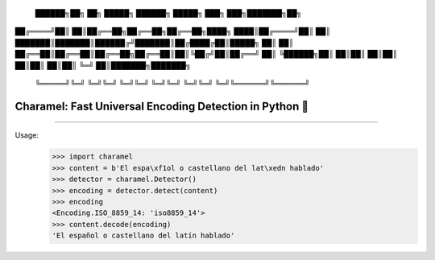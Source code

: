 
 ██████╗██╗  ██╗ █████╗ ██████╗  █████╗ ███╗   ███╗███████╗██╗
██╔════╝██║  ██║██╔══██╗██╔══██╗██╔══██╗████╗ ████║██╔════╝██║
██║     ███████║███████║██████╔╝███████║██╔████╔██║█████╗  ██║
██║     ██╔══██║██╔══██║██╔══██╗██╔══██║██║╚██╔╝██║██╔══╝  ██║
╚██████╗██║  ██║██║  ██║██║  ██║██║  ██║██║ ╚═╝ ██║███████╗███████╗
 ╚═════╝╚═╝  ╚═╝╚═╝  ╚═╝╚═╝  ╚═╝╚═╝  ╚═╝╚═╝     ╚═╝╚══════╝╚══════╝



========================================================
Charamel: Fast Universal Encoding Detection in Python 🍭
========================================================


.. image:: https://img.shields.io/pypi/v/charamel.svg
    :target: https://pypi.python.org/pypi/charamel
    :alt: Package version

.. image:: https://img.shields.io/pypi/l/charamel.svg
    :target: https://pypi.python.org/pypi/charamel
    :alt: Package license

.. image:: https://img.shields.io/pypi/pyversions/charamel.svg
    :target: https://pypi.python.org/pypi/charamel
    :alt: Python versions

.. image:: https://travis-ci.org/chomechome/pychardet.svg?branch=master
    :target: https://travis-ci.org/chomechome/pychardet
    :alt: TravisCI status

---------------

Usage:
    >>> import charamel
    >>> content = b'El espa\xf1ol o castellano del lat\xedn hablado'
    >>> detector = charamel.Detector()
    >>> encoding = detector.detect(content)
    >>> encoding
    <Encoding.ISO_8859_14: 'iso8859_14'>
    >>> content.decode(encoding)
    'El español o castellano del latín hablado'
